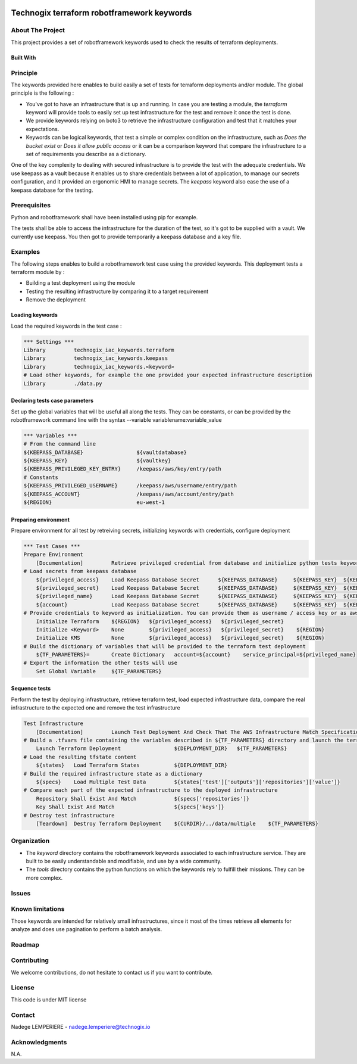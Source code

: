 .. image:: docs/imgs/logo.png

===========================================
Technogix terraform robotframework keywords
===========================================

About The Project
=================

This project provides a set of robotframework keywords used to check the results of terraform deployments.

.. image:: https://badgen.net/github/checks/technogix-terraform/robotframework
   :target: https://github.com/technogix-terraform/robotframework/actions/workflows/release.yml
   :alt: Status
.. image:: https://img.shields.io/static/v1?label=license&message=MIT&color=informational
   :target: ./LICENSE
   :alt: License
.. image:: https://badgen.net/github/commits/technogix-terraform/robotframework/main
   :target: https://github.com/technogix-terraform/robotframework
   :alt: Commits
.. image:: https://badgen.net/github/last-commit/technogix-terraform/robotframework/main
   :target: https://github.com/technogix-terraform/robotframework
   :alt: Last commit

Built With
----------

.. image:: https://img.shields.io/static/v1?label=robotframework&message=4.1.3&color=informational
   :target: http://robotframework.org/
   :alt: Robotframework
.. image:: https://img.shields.io/static/v1?label=boto3&message=1.21.7&color=informational
   :target: https://boto3.amazonaws.com/v1/documentation/api/latest/index.html
   :alt: Boto3

Principle
=========

The keywords provided here enables to build easily a set of tests for terraform deployments and/or module. The global principle is the following :

* You've got to have an infrastructure that is up and running. In case you are testing a module, the *terraform* keyword will provide tools to easily set up test infrastructure for the test and remove it once the test is done.

* We provide keywords relying on boto3 to retrieve the infrastructure configuration and test that it matches your expectations.

* Keywords can be logical keywords, that test a simple or complex condition on the infrastructure, such as *Does the bucket exist* or *Does it allow public access* or it can be a comparison keyword that compare the infrastructure to a set of requirements you describe as a dictionary.

One of the key complexity to dealing with secured infrastructure is to provide the test with the adequate credentials. We use keepass as a vault because it enables us to share credentials between a lot of application, to manage our secrets configuration, and it provided an ergonomic HMI to manage secrets. The *keepass* keyword also ease the use of a keepass database for the testing.

Prerequisites
=============

Python and robotframework shall have been installed using pip for example.

The tests shall be able to access the infrastructure for the duration of the test, so it's got to be supplied with a vault. We currently use keepass. You then got to provide temporarily a keepass database and a key file.

Examples
========

The following steps enables to build a robotframework test case using the provided keywords. This deployment tests a terraform module by :

* Building a test deployment using the module

* Testing the resulting infrastructure by comparing it to a target requirement

* Remove the deployment

Loading keywords
----------------

Load the required keywords in the test case :

.. code:: robotframework

    *** Settings ***
    Library         technogix_iac_keywords.terraform
    Library         technogix_iac_keywords.keepass
    Library         technogix_iac_keywords.<keyword>
    # Load other keywords, for example the one provided your expected infrastructure description
    Library         ./data.py

Declaring tests case parameters
-------------------------------

Set up the global variables that will be useful all along the tests. They can be constants, or can be provided by the robotframework command line with the syntax --variable variablename:variable_value

.. code:: robotframework

    *** Variables ***
    # From the command line
    ${KEEPASS_DATABASE}                 ${vaultdatabase}
    ${KEEPASS_KEY}                      ${vaultkey}
    ${KEEPASS_PRIVILEGED_KEY_ENTRY}     /keepass/aws/key/entry/path
    # Constants
    ${KEEPASS_PRIVILEGED_USERNAME}      /keepass/aws/username/entry/path
    ${KEEPASS_ACCOUNT}                  /keepass/aws/account/entry/path
    ${REGION}                           eu-west-1

Preparing environment
---------------------

Prepare environment for all test by retreiving secrets, initializing keywords with credentials, configure deployment

.. code:: robotframework

    *** Test Cases ***
    Prepare Environment
        [Documentation]         Retrieve privileged credential from database and initialize python tests keywords
    # Load secrets from keepass database
        ${privileged_access}    Load Keepass Database Secret      ${KEEPASS_DATABASE}     ${KEEPASS_KEY}  ${KEEPASS_PRIVILEGED_KEY_ENTRY}    username
        ${privileged_secret}    Load Keepass Database Secret      ${KEEPASS_DATABASE}     ${KEEPASS_KEY}  ${KEEPASS_PRIVILEGED_KEY_ENTRY}    password
        ${privileged_name}      Load Keepass Database Secret      ${KEEPASS_DATABASE}     ${KEEPASS_KEY}  ${KEEPASS_PRIVILEGED_USERNAME}     username
        ${account}              Load Keepass Database Secret      ${KEEPASS_DATABASE}     ${KEEPASS_KEY}  ${KEEPASS_ACCOUNT}          password
    # Provide credentials to keyword as initialization. You can provide them as username / access key or as aws cli profile name
        Initialize Terraform    ${REGION}   ${privileged_access}   ${privileged_secret}
        Initialize <Keyword>    None        ${privileged_access}   ${privileged_secret}    ${REGION}
        Initialize KMS          None        ${privileged_access}   ${privileged_secret}    ${REGION}
    # Build the dictionary of variables that will be provided to the terraform test deployment
        ${TF_PARAMETERS}=       Create Dictionary   account=${account}    service_principal=${privileged_name}
    # Export the information the other tests will use
        Set Global Variable     ${TF_PARAMETERS}

Sequence tests
--------------

Perform the test by deploying infrastructure, retrieve terraform test, load expected infrastructure data, compare the real infrastructure to the expected one and remove the test infrastructure


.. code:: robotframework

    Test Infrastructure
        [Documentation]         Launch Test Deployment And Check That The AWS Infrastructure Match Specifications
    # Build a .tfvars file containing the variables described in ${TF_PARAMETERS} directory and launch the terraform deployment described in ${DEPLOYMENT_DIR}
        Launch Terraform Deployment                 ${DEPLOYMENT_DIR}   ${TF_PARAMETERS}
    # Load the resulting tfstate content
        ${states}   Load Terraform States           ${DEPLOYMENT_DIR}
    # Build the required infrastructure state as a dictionary
        ${specs}    Load Multiple Test Data         ${states['test']['outputs']['repositories']['value']}
    # Compare each part of the expected infrastructure to the deployed infrastructure
        Repository Shall Exist And Match            ${specs['repositories']}
        Key Shall Exist And Match                   ${specs['keys']}
    # Destroy test infrastructure
        [Teardown]  Destroy Terraform Deployment    ${CURDIR}/../data/multiple    ${TF_PARAMETERS}


Organization
============

* The *keyword* directory contains the robotframework keywords associated to each infrastructure service. They are built to be easily understandable and modifiable, and use by a wide community.

* The *tools* directory contains the python functions on which the keywords rely to fulfill their missions. They can be more complex.

Issues
======

.. image:: https://img.shields.io/github/issues/technogix-terraform/robotframework.svg
   :target: https://github.com/technogix-terraform/robotframework/issues
   :alt: Open issues
.. image:: https://img.shields.io/github/issues-closed/technogix-terraform/robotframework.svg
   :target: https://github.com/technogix-terraform/robotframework/issues
   :alt: Closed issues

Known limitations
=================

Those keywords are intended for relatively small infrastructures, since it most of the times retrieve all elements for analyze and does use pagination to perform a batch analysis.

Roadmap
=======

Contributing
============

.. image:: https://contrib.rocks/image?repo=technogix-terraform/robotframework
   :alt: GitHub Contributors Image

We welcome contributions, do not hesitate to contact us if you want to contribute.

License
=======

This code is under MIT license

Contact
=======

Nadege LEMPERIERE - nadege.lemperiere@technogix.io

Acknowledgments
===============

N.A.